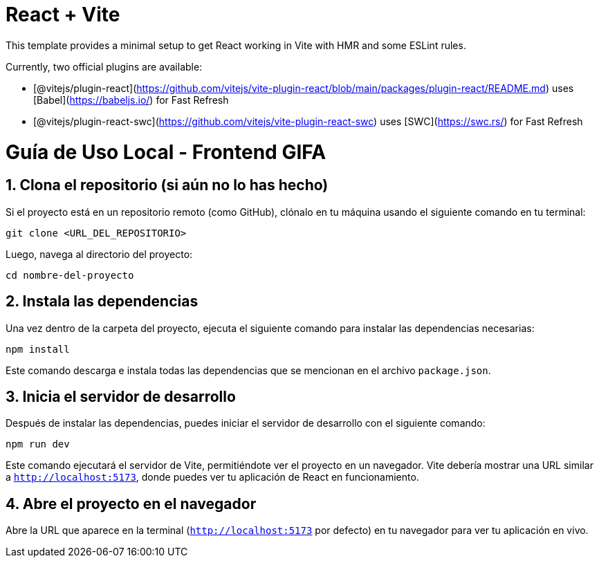 # React + Vite

This template provides a minimal setup to get React working in Vite with HMR and some ESLint rules.

Currently, two official plugins are available:

- [@vitejs/plugin-react](https://github.com/vitejs/vite-plugin-react/blob/main/packages/plugin-react/README.md) uses [Babel](https://babeljs.io/) for Fast Refresh
- [@vitejs/plugin-react-swc](https://github.com/vitejs/vite-plugin-react-swc) uses [SWC](https://swc.rs/) for Fast Refresh








= Guía de Uso Local - Frontend GIFA

== 1. Clona el repositorio (si aún no lo has hecho)
Si el proyecto está en un repositorio remoto (como GitHub), clónalo en tu máquina usando el siguiente comando en tu terminal:

[source,bash]
----
git clone <URL_DEL_REPOSITORIO>
----

Luego, navega al directorio del proyecto:

[source,bash]
----
cd nombre-del-proyecto
----

== 2. Instala las dependencias
Una vez dentro de la carpeta del proyecto, ejecuta el siguiente comando para instalar las dependencias necesarias:

[source,bash]
----
npm install
----

Este comando descarga e instala todas las dependencias que se mencionan en el archivo `package.json`.

== 3. Inicia el servidor de desarrollo
Después de instalar las dependencias, puedes iniciar el servidor de desarrollo con el siguiente comando:

[source,bash]
----
npm run dev
----

Este comando ejecutará el servidor de Vite, permitiéndote ver el proyecto en un navegador. Vite debería mostrar una URL similar a `http://localhost:5173`, donde puedes ver tu aplicación de React en funcionamiento.

== 4. Abre el proyecto en el navegador
Abre la URL que aparece en la terminal (`http://localhost:5173` por defecto) en tu navegador para ver tu aplicación en vivo.

